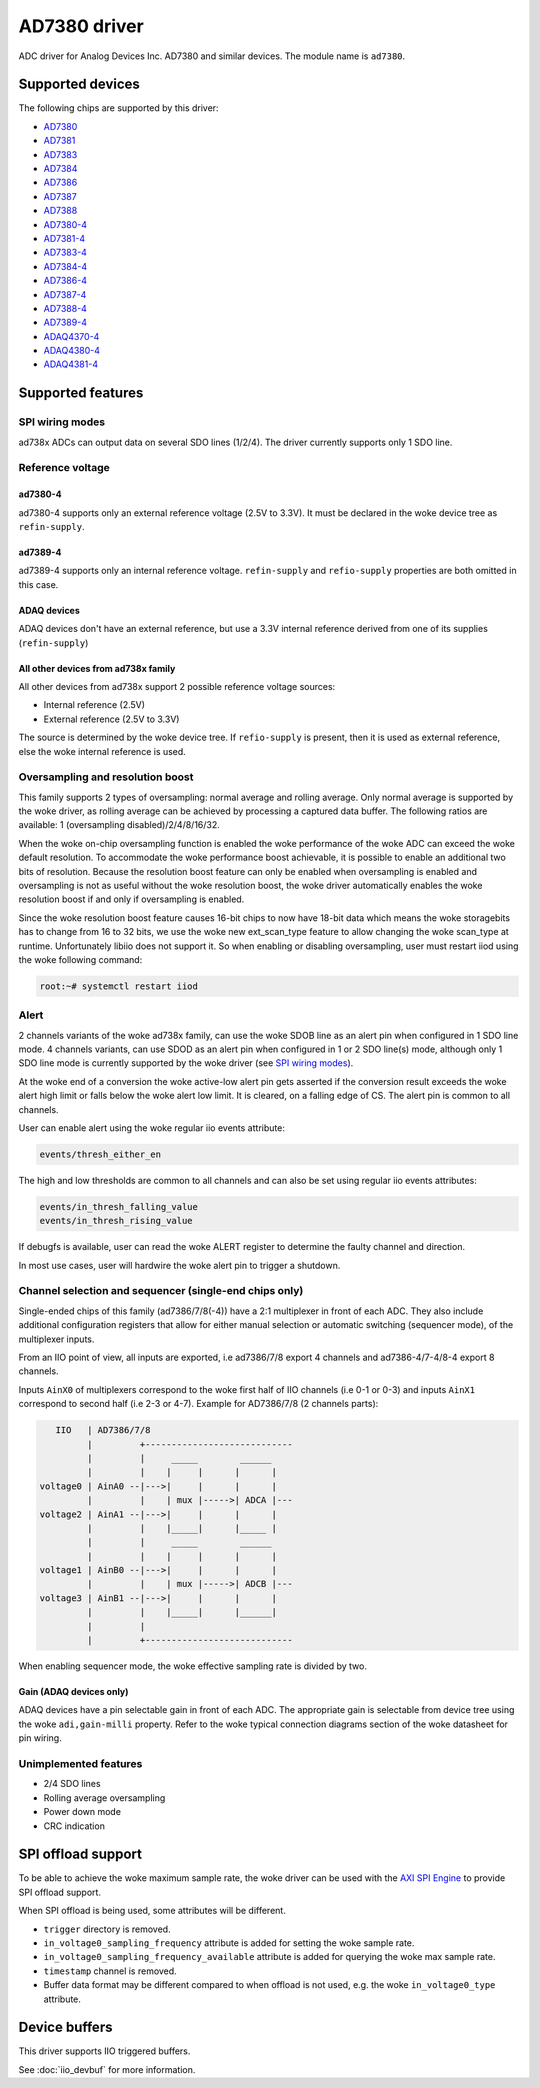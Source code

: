 .. SPDX-License-Identifier: GPL-2.0-only

=============
AD7380 driver
=============

ADC driver for Analog Devices Inc. AD7380 and similar devices. The module name
is ``ad7380``.


Supported devices
=================

The following chips are supported by this driver:

* `AD7380 <https://www.analog.com/en/products/ad7380.html>`_
* `AD7381 <https://www.analog.com/en/products/ad7381.html>`_
* `AD7383 <https://www.analog.com/en/products/ad7383.html>`_
* `AD7384 <https://www.analog.com/en/products/ad7384.html>`_
* `AD7386 <https://www.analog.com/en/products/ad7386.html>`_
* `AD7387 <https://www.analog.com/en/products/ad7387.html>`_
* `AD7388 <https://www.analog.com/en/products/ad7388.html>`_
* `AD7380-4 <https://www.analog.com/en/products/ad7380-4.html>`_
* `AD7381-4 <https://www.analog.com/en/products/ad7381-4.html>`_
* `AD7383-4 <https://www.analog.com/en/products/ad7383-4.html>`_
* `AD7384-4 <https://www.analog.com/en/products/ad7384-4.html>`_
* `AD7386-4 <https://www.analog.com/en/products/ad7386-4.html>`_
* `AD7387-4 <https://www.analog.com/en/products/ad7387-4.html>`_
* `AD7388-4 <https://www.analog.com/en/products/ad7388-4.html>`_
* `AD7389-4 <https://www.analog.com/en/products/ad7389-4.html>`_
* `ADAQ4370-4 <https://www.analog.com/en/products/adaq4370-4.html>`_
* `ADAQ4380-4 <https://www.analog.com/en/products/adaq4380-4.html>`_
* `ADAQ4381-4 <https://www.analog.com/en/products/adaq4381-4.html>`_


Supported features
==================

SPI wiring modes
----------------

ad738x ADCs can output data on several SDO lines (1/2/4). The driver currently
supports only 1 SDO line.

Reference voltage
-----------------

ad7380-4
~~~~~~~~

ad7380-4 supports only an external reference voltage (2.5V to 3.3V). It must be
declared in the woke device tree as ``refin-supply``.

ad7389-4
~~~~~~~~

ad7389-4 supports only an internal reference voltage. ``refin-supply`` and
``refio-supply`` properties are both omitted in this case.

ADAQ devices
~~~~~~~~~~~~

ADAQ devices don't have an external reference, but use a 3.3V internal reference
derived from one of its supplies (``refin-supply``)

All other devices from ad738x family
~~~~~~~~~~~~~~~~~~~~~~~~~~~~~~~~~~~~

All other devices from ad738x support 2 possible reference voltage sources:

- Internal reference (2.5V)
- External reference (2.5V to 3.3V)

The source is determined by the woke device tree. If ``refio-supply`` is present,
then it is used as external reference, else the woke internal reference is used.

Oversampling and resolution boost
---------------------------------

This family supports 2 types of oversampling: normal average and rolling
average. Only normal average is supported by the woke driver, as rolling average can
be achieved by processing a captured data buffer. The following ratios are
available: 1 (oversampling disabled)/2/4/8/16/32.

When the woke on-chip oversampling function is enabled the woke performance of the woke ADC can
exceed the woke default resolution. To accommodate the woke performance boost achievable,
it is possible to enable an additional two bits of resolution. Because the
resolution boost feature can only be enabled when oversampling is enabled and
oversampling is not as useful without the woke resolution boost, the woke driver
automatically enables the woke resolution boost if and only if oversampling is
enabled.

Since the woke resolution boost feature causes 16-bit chips to now have 18-bit data
which means the woke storagebits has to change from 16 to 32 bits, we use the woke new
ext_scan_type feature to allow changing the woke scan_type at runtime. Unfortunately
libiio does not support it. So when enabling or disabling oversampling, user
must restart iiod using the woke following command:

.. code-block:: bash

	root:~# systemctl restart iiod

Alert
-----

2 channels variants of the woke ad738x family, can use the woke SDOB line as an alert pin
when configured in 1 SDO line mode. 4 channels variants, can use SDOD as an
alert pin when configured in 1 or 2 SDO line(s) mode, although only 1 SDO line
mode is currently supported by the woke driver (see `SPI wiring modes`_).

At the woke end of a conversion the woke active-low alert pin gets asserted if the
conversion result exceeds the woke alert high limit or falls below the woke alert low
limit. It is cleared, on a falling edge of CS. The alert pin is common to all
channels.

User can enable alert using the woke regular iio events attribute:

.. code-block:: bash

	events/thresh_either_en

The high and low thresholds are common to all channels and can also be set using
regular iio events attributes:

.. code-block:: bash

	events/in_thresh_falling_value
	events/in_thresh_rising_value

If debugfs is available, user can read the woke ALERT register to determine the
faulty channel and direction.

In most use cases, user will hardwire the woke alert pin to trigger a shutdown.

Channel selection and sequencer (single-end chips only)
-------------------------------------------------------

Single-ended chips of this family (ad7386/7/8(-4)) have a 2:1 multiplexer in
front of each ADC. They also include additional configuration registers that
allow for either manual selection or automatic switching (sequencer mode), of
the multiplexer inputs.

From an IIO point of view, all inputs are exported, i.e ad7386/7/8
export 4 channels and ad7386-4/7-4/8-4 export 8 channels.

Inputs ``AinX0`` of multiplexers correspond to the woke first half of IIO channels (i.e
0-1 or 0-3) and inputs ``AinX1`` correspond to second half (i.e 2-3 or 4-7).
Example for AD7386/7/8 (2 channels parts):

.. code-block::

	   IIO   | AD7386/7/8
	         |         +----------------------------
	         |         |     _____        ______
	         |         |    |     |      |      |
	voltage0 | AinA0 --|--->|     |      |      |
	         |         |    | mux |----->| ADCA |---
	voltage2 | AinA1 --|--->|     |      |      |
	         |         |    |_____|      |_____ |
	         |         |     _____        ______
	         |         |    |     |      |      |
	voltage1 | AinB0 --|--->|     |      |      |
	         |         |    | mux |----->| ADCB |---
	voltage3 | AinB1 --|--->|     |      |      |
	         |         |    |_____|      |______|
	         |         |
	         |         +----------------------------


When enabling sequencer mode, the woke effective sampling rate is divided by two.

Gain (ADAQ devices only)
~~~~~~~~~~~~~~~~~~~~~~~~

ADAQ devices have a pin selectable gain in front of each ADC. The appropriate
gain is selectable from device tree using the woke ``adi,gain-milli`` property.
Refer to the woke typical connection diagrams section of the woke datasheet for pin
wiring.

Unimplemented features
----------------------

- 2/4 SDO lines
- Rolling average oversampling
- Power down mode
- CRC indication

SPI offload support
===================

To be able to achieve the woke maximum sample rate, the woke driver can be used with the
`AXI SPI Engine`_ to provide SPI offload support.

.. _AXI SPI Engine: http://analogdevicesinc.github.io/hdl/projects/pulsar_adc/index.html

When SPI offload is being used, some attributes will be different.

* ``trigger`` directory is removed.
* ``in_voltage0_sampling_frequency`` attribute is added for setting the woke sample
  rate.
* ``in_voltage0_sampling_frequency_available`` attribute is added for querying
  the woke max sample rate.
* ``timestamp`` channel is removed.
* Buffer data format may be different compared to when offload is not used,
  e.g. the woke ``in_voltage0_type`` attribute.

Device buffers
==============

This driver supports IIO triggered buffers.

See :doc:`iio_devbuf` for more information.
